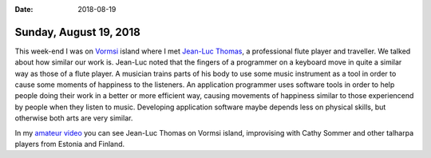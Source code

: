 :date: 2018-08-19

=======================
Sunday, August 19, 2018
=======================

This week-end I was on `Vormsi
<https://en.wikipedia.org/wiki/Vormsi>`__ island where I met `Jean-Luc
Thomas <http://www.jeanlucthomas.com>`__, a professional flute player
and traveller.  We talked about how similar our work is.  Jean-Luc
noted that the fingers of a programmer on a keyboard move in quite a
similar way as those of a flute player.  A musician trains parts of
his body to use some music instrument as a tool in order to cause some
moments of happiness to the listeners.  An application programmer uses
software tools in order to help people doing their work in a better or
more efficient way, causing movements of happiness similar to those
experiencend by people when they listen to music.  Developing
application software maybe depends less on physical skills, but
otherwise both arts are very similar.

In my `amateur video <https://youtu.be/Wq2frimilyw>`__ you can see
Jean-Luc Thomas on Vormsi island, improvising with Cathy Sommer and
other talharpa players from Estonia and Finland.

.. youtube:: Wq2frimilyw

